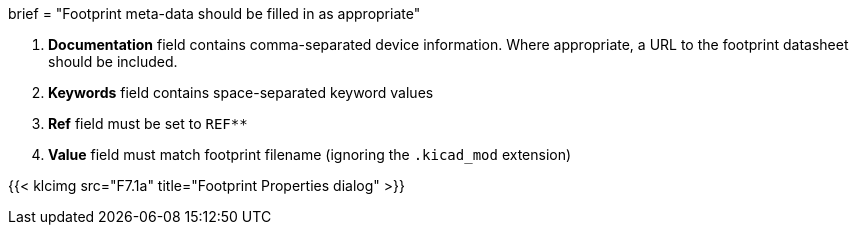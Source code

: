 +++
brief = "Footprint meta-data should be filled in as appropriate"
+++

1. **Documentation** field contains comma-separated device information. Where appropriate, a URL to the footprint datasheet should be included.
1. **Keywords** field contains space-separated keyword values
1. **Ref** field must be set to `REF**`
1. **Value** field must match footprint filename (ignoring the `.kicad_mod` extension)

{{< klcimg src="F7.1a" title="Footprint Properties dialog" >}}
